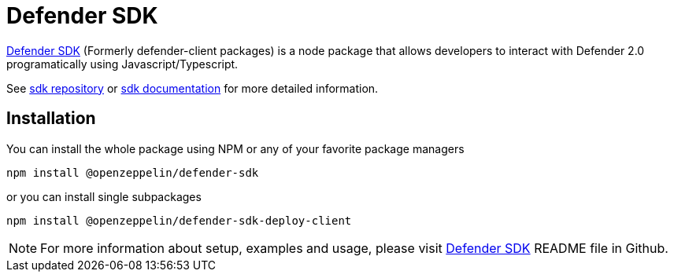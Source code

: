 = Defender SDK

https://www.npmjs.com/package/@openzeppelin/defender-sdk[Defender SDK, window=_blank] (Formerly defender-client packages) is a node package that allows developers to interact with Defender 2.0 programatically using Javascript/Typescript.

See https://github.com/OpenZeppelin/defender-sdk[sdk repository, window=_blank] or https://www.api-docs.defender.openzeppelin.com/[sdk documentation, window=_blank] for more detailed information.

== Installation

You can install the whole package using NPM or any of your favorite package managers

```
npm install @openzeppelin/defender-sdk
```

or you can install single subpackages

```
npm install @openzeppelin/defender-sdk-deploy-client
```

NOTE: For more information about setup, examples and usage, please visit https://github.com/OpenZeppelin/defender-sdk[Defender SDK, window=_blank] README file in Github.